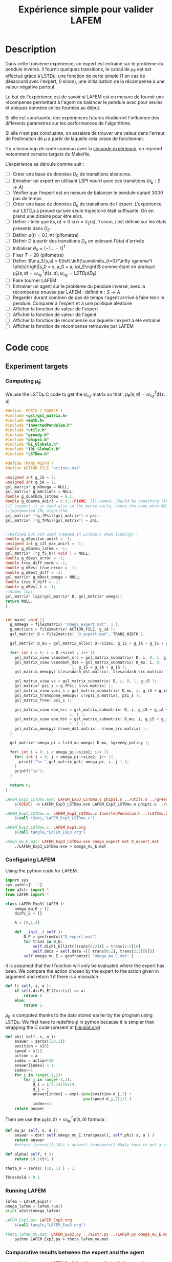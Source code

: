 #+TITLE: Expérience simple pour valider LAFEM
* Description

  Dans cette troisième expérience, un expert est entraîné sur le problème du pendule inversé. Il fournit quelques transitions, le calcul de $\mu_E$ est est effectué grâce à LSTD$\mu$, une fonction de perte simple ($1$ en cas de désaccord avec l'expert, $0$ sinon), une initialisation de la récompense à une valeur négative partout.

  Le but de l'expérience est de savoir si LAFEM est en mesure de fournir une récompense permettant à l'agent de balancer le pendule avec pour seules et uniques données celles fournies au début.

  Si elle est concluante, des expériences futures étudieront l'influence des différents paramètres sur les performances de l'algorithme.

  Si elle n'est pas concluante, on essaiera de trouver une valeur dans l'erreur de l'estimation de $\mu$ à partir de laquelle cela cesse de fonctionner.

  Il y a beaucoup de code commun avec la [[file:LAFEM_Exp2.org][seconde expérience]], on reprend notamment certains targets du Makefile.

  L'expérience se déroule comme suit :
  - [ ] Créer une base de données $D_0$ de transitions aléatoires.
  - [ ] Entraîner un expert en utilisant LSPI nourri avec ces transitions ($\pi_E : S\rightarrow A$)
  - [ ] Vérifier que l'expert est en mesure de balancer le pendule durant 3000 pas de temps
  - [ ] Créer une base de données $D_E$ de transitions de l'expert. L'expérience sur LSTD$\mu$ a prouvé qu'une seule trajectoire était suffisante. On en prend une dizaine pour être sûrs.
  - [ ] Définir $l$ telle que $l(s,a) = 0$ si $a=\pi_E(s)$, $1$ sinon, $l$ est définie sur les états présents dans $D_E$.
  - [ ] Définir $\alpha(t) = 0.1,\forall t$ (pifomètre)
  - [ ] Définir $D$ à partir des transitions $D_E$ en enlevant l'état d'arrivée
  - [ ] Initialiser $\theta_0 = [-1...-1]^T$
  - [ ] Fixer $T=20$ (pifomètre)
  - [ ] Définir $\mu_E(s,a) = E\left.\left[\sum\limits_{t=0}^\infty \gamma^t \phi(s)\right|s_0 = s, a_0 = a, \pi_E\right]$ comme étant en pratique $\hat\mu_E(s,a) =  \omega^T_{\pi_E}\phi(s,a), \omega_{\pi_E} = LSTD\mu(D_E)$
  - [ ] Faire tourner LAFEM
  - [ ] Entrainer un agent sur le problème du pendule inversé, avec la récompense trouvée par LAFEM : définir $\pi : S\rightarrow A$
  - [ ] Regarder durant combien de pas de temps l'agent arrrive à faire tenir le pendule. Comparer à l'expert et à une politique aléatoire
  - [ ] Afficher la fonction de valeur de l'expert
  - [ ] Afficher la fonction de valeur de l'agent
  - [ ] Afficher la fonction de récompense sur laquelle l'expert a été entraîné
  - [ ] Afficher la fonction de récompense retrouvée par LAFEM

* Code								       :code:
** Experiment targets
*** Computing $\hat\mu_E$
    We use the LSTD$\mu$ C code to get the $\omega_{\pi_E}$ matrix so that :  $\mu_E(s,a) = \omega^T_{\pi_E}\phi(s,a)$
#+begin_src c :tangle LAFEM_Exp3_LSTDmu.c :main no
#define _POSIX_C_SOURCE 1
#include <gsl/gsl_matrix.h>
#include <math.h>
#include "InvertedPendulum.h"
#include "utils.h"
#include "greedy.h"
#include "phipsi.h"
#include "RL_Globals.h"
#include "IRL_Globals.h"
#include "LSTDmu.h"

#define TRANS_WIDTH 7
#define ACTION_FILE "actions.mat"

unsigned int g_iS = 2;
unsigned int g_iA = 1;
gsl_matrix* g_mOmega = NULL;
gsl_matrix* g_mActions = NULL;
double g_dLambda_lstdmu = 0.1;
double g_dGamma_anirl = 0.9;//FIXME: Ill named. Should be something like g_dGamma_lstdmu
//I suspect it is used also in the monte carlo, hence the name when ANIRL was the only
//implemented IRL algorithm
gsl_matrix* (*g_fPsi)(gsl_matrix*) = psi;
gsl_matrix* (*g_fPhi)(gsl_matrix*) = phi;


//Defined but not used (needed in LSTDmu.o when linking) :
double g_dEpsilon_anirl = -1;
unsigned int g_iIt_max_anirl = -1;
double g_dGamma_lafem = -1;
gsl_matrix* (*g_fS_0)( void ) = NULL;
double g_dBest_error = -1;
double true_diff_norm = -1;
double g_dBest_true_error = -1;
double g_dBest_diff = -1;
gsl_matrix* g_mBest_omega = NULL;
double true_V_diff = -1;
double g_dBest_t = -1;
//dummy lspi
gsl_matrix* lspi(gsl_matrix* D, gsl_matrix* omega){
return NULL;
}


int main( void ){
  g_mOmega = file2matrix( "omega_expert.mat", 1 );
  g_mActions = file2matrix( ACTION_FILE, g_iA );
  gsl_matrix* D = file2matrix( "D_expert.mat", TRANS_WIDTH );

  gsl_matrix* D_mu = gsl_matrix_alloc( D->size1, g_iS + g_iA + g_iS + g_iP + 1 );

  for( int i = 0; i < D->size1 ; i++ ){
    gsl_matrix_view vsasdash_src = gsl_matrix_submatrix( D, i, 0, 1, g_iS + g_iA + g_iS );
    gsl_matrix_view vsasdash_dst = gsl_matrix_submatrix( D_mu, i, 0,
							 1, g_iS + g_iA + g_iS );
    gsl_matrix_memcpy( &(vsasdash_dst.matrix), &(vsasdash_src.matrix) );
    
    gsl_matrix_view vs = gsl_matrix_submatrix( D, i, 0, 1, g_iS );
    gsl_matrix* psi_s = g_fPsi( &(vs.matrix) );
    gsl_matrix_view vpsi_s = gsl_matrix_submatrix( D_mu, i, g_iS + g_iA + g_iS, 1, g_iP );
    gsl_matrix_transpose_memcpy( &(vpsi_s.matrix), psi_s );
    gsl_matrix_free( psi_s );

    gsl_matrix_view eoe_src = gsl_matrix_submatrix( D, i, g_iS + g_iA + g_iS + 1,
						    1, 1 );
    gsl_matrix_view eoe_dst = gsl_matrix_submatrix( D_mu, i, g_iS + g_iA + g_iS + g_iP,
						    1, 1 );
    gsl_matrix_memcpy( &(eoe_dst.matrix), &(eoe_src.matrix) );    
  }
  
  gsl_matrix* omega_pi = lstd_mu_omega( D_mu, &greedy_policy );
  
  for( int i = 0; i < omega_pi->size1; i++ ){
    for( int j = 0; j < omega_pi->size2; j++ ){
      printf("%e ",gsl_matrix_get( omega_pi, i, j ) );
    }
    printf("\n");
  }

  return 0;
}

#+end_src

#+srcname: LAFEM_Exp3_make
#+begin_src makefile
LAFEM_Exp3_LSTDmu.exe: LAFEM_Exp3_LSTDmu.o phipsi.o ../utils.o ../greedy.o  InvertedPendulum.o ../LSTDmu.o
	$(O2EXE) -o LAFEM_Exp3_LSTDmu.exe LAFEM_Exp3_LSTDmu.o phipsi.o ../utils.o ../greedy.o  InvertedPendulum.o  ../LSTDmu.o

LAFEM_Exp3_LSTDmu.o: LAFEM_Exp3_LSTDmu.c InvertedPendulum.h ../LSTDmu.h ../utils.h ../greedy.h ../RL_Globals.h ../IRL_Globals.h phipsi.h
	$(call c2obj,"LAFEM_Exp3_LSTDmu.c")

LAFEM_Exp3_LSTDmu.c: LAFEM_Exp3.org
	$(call tangle,"LAFEM_Exp3.org")

omega_mu_E.mat: LAFEM_Exp3_LSTDmu.exe omega_expert.mat D_expert.mat
	./LAFEM_Exp3_LSTDmu.exe > omega_mu_E.mat

#+end_src

*** Configuring LAFEM
     Using the python code for LAFEM.
#+begin_src python :tangle LAFEM_Exp3.py
import sys
sys.path+=['..']
from a2str import *
from LAFEM import *

class LAFEM_Exp3( LAFEM ):
    omega_mu_E = []
    dicPi_E = {}

    A = [0,1,2]

    def __init__( self ):
        D_E = genfromtxt("D_expert.mat")
        for trans in D_E:
            self.dicPi_E[l2str(trans[0:2])] = trans[2:3][0]
            self.data = self.data +[[ trans[0:2], trans[2:3][0]]]
        self.omega_mu_E = genfromtxt( "omega_mu_E.mat" )

#+end_src
     
     It is assumed that the $l$ function will only be evaluated where the expert has been. We compare the action chosen by the expert to the action given in argument and return 1 if there is a mismatch.
     
#+begin_src python :tangle LAFEM_Exp3.py
    def l( self, s, a ):
        if self.dicPi_E[l2str(s)] == a:
            return 0
        else:
            return 1
#+end_src
     
     $\mu_E$ is computed thanks to the data stored earlier by the program using LSTD$\mu$. We first have to redefine $\phi$ in python because it is simpler than wrapping the C code (present in [[file:plot.org]]). 

#+begin_src python :tangle LAFEM_Exp3.py
    def phi( self, s, a ):
        answer = zeros((30,1))
        position = s[0]
        speed = s[1]
        action = a
        index = action*10
        answer[index] = 1.
        index+=1
        for i in range(-1,2):
            for j in range(-1,2):
                d_i = i*3.141592/4.
                d_j = j
                answer[index] = exp(-(pow(position-d_i,2) +
                                      pow(speed-d_j,2))/2.)
                index+=1
        return answer
        
#+end_src
     Then we use the  $\mu_E(s,a) = \omega^T_{\pi_E}\phi(s,a)$ formula :
#+begin_src python :tangle LAFEM_Exp3.py
    def mu_E( self, s, a ):
        answer = dot( self.omega_mu_E.transpose(), self.phi( s, a ) )
        return answer
        #return (zeros((1,10)) + answer).transpose() #Ugly hack to get a column vector and not a line vector

    def alpha( self, t ):
        return 10./(t+1.)

    theta_0 = zeros( (10, 1) ) - 1.

    Threshold = 0.1
#+end_src

*** Running LAFEM
 #+begin_src python :tangle LAFEM_Exp3.py
lafem = LAFEM_Exp3()
omega_lafem = lafem.run()
print a2str(omega_lafem)
#+end_src

#+srcname: LAFEM_Exp3_make
#+begin_src makefile
LAFEM_Exp3.py: LAFEM_Exp3.org
	$(call tangle,"LAFEM_Exp3.org")

theta_lafem_mu.mat: LAFEM_Exp3.py ../a2str.py ../LAFEM.py omega_mu_E.mat D_expert.mat
	python LAFEM_Exp3.py > theta_lafem_mu.mat

#+end_src

*** Comparative results between the expert and the agent


#+srcname: LAFEM_Exp3_make
#+begin_src makefile
omega_lafem_mu.mat: LAFEM_Exp2_Results.exe theta_lafem_mu.mat
	./LAFEM_Exp2_Results.exe theta_lafem_mu.mat > omega_lafem_mu.mat

#+end_src

*** Plotting
The relevant makefile rules.

#+srcname: LAFEM_Exp3_make
#+begin_src makefile
LAFEM_Exp3_true_R.mat: LAFEM_Exp2_Plot.exe theta_lafem_mu.mat omega_lafem_mu.mat 
	./LAFEM_Exp2_Plot.exe theta_lafem_mu.mat omega_lafem_mu.mat LAFEM_Exp3

LAFEM_Exp3_lafem_R.mat: LAFEM_Exp2_Plot.exe theta_lafem_mu.mat omega_lafem_mu.mat
	./LAFEM_Exp2_Plot.exe theta_lafem_mu.mat omega_lafem_mu.mat LAFEM_Exp3

LAFEM_Exp3_Vexpert.mat: LAFEM_Exp2_Plot.exe theta_lafem_mu.mat omega_lafem_mu.mat 
	./LAFEM_Exp2_Plot.exe theta_lafem_mu.mat omega_lafem_mu.mat LAFEM_Exp3

LAFEM_Exp3_Vagent.mat: LAFEM_Exp2_Plot.exe theta_lafem_mu.mat omega_lafem_mu.mat 
	./LAFEM_Exp2_Plot.exe theta_lafem_mu.mat omega_lafem_mu.mat LAFEM_Exp3



#+end_src

The gnuplot instructions to plot all this, along with the relevant makefile rules :
#+begin_src gnuplot :tangle LAFEM_Exp3_true_R.gp
set pm3d map
set output "LAFEM_Exp3_true_R.ps"
set term postscript enhanced color
set xrange [-3.15:3.15]
set yrange [-3.15:3.15]
set xlabel "Position"
set ylabel "Speed"
splot "LAFEM_Exp3_true_R.dat" notitle

#+end_src

#+srcname: LAFEM_Exp3_make
#+begin_src makefile
LAFEM_Exp3_true_R.gp: LAFEM_Exp3.org
	$(call tangle,"LAFEM_Exp3.org")

LAFEM_Exp3_true_R.pdf: LAFEM_Exp3_true_R.gp LAFEM_Exp3_true_R.mat
	gnuplot LAFEM_Exp3_true_R.gp
	ps2pdf LAFEM_Exp3_true_R.ps
	rm LAFEM_Exp3_true_R.ps

#+end_src

#+begin_src gnuplot :tangle LAFEM_Exp3_lafem_R.gp

set output "LAFEM_Exp3_lafem_R.ps"
set term postscript enhanced color
set xrange [-3.15:3.15]
set yrange [-3.15:3.15]
set xlabel "Position"
set ylabel "Speed"
set parametric
set style line 2 lt 1 lw 1 pt 1 linecolor rgb "green"
set pm3d map
splot "LAFEM_Exp3_lafem_R.dat" notitle w pm3d, "D_expert.mat" u 1:2:(0.0) w points ls 2 notitle
#+end_src

#+srcname: LAFEM_Exp3_make
#+begin_src makefile
LAFEM_Exp3_lafem_R.gp: LAFEM_Exp3.org
	$(call tangle,"LAFEM_Exp3.org")

LAFEM_Exp3_lafem_R.pdf: LAFEM_Exp3_lafem_R.gp LAFEM_Exp3_lafem_R.mat
	gnuplot LAFEM_Exp3_lafem_R.gp
	ps2pdf LAFEM_Exp3_lafem_R.ps
	rm LAFEM_Exp3_lafem_R.ps

#+end_src


#+begin_src gnuplot :tangle LAFEM_Exp3_Vexpert.gp
set pm3d map
set output "LAFEM_Exp3_Vexpert.ps"
set term postscript enhanced color
set xrange [-3.15:3.15]
set yrange [-3.15:3.15]
set xlabel "Position"
set ylabel "Speed"
splot "LAFEM_Exp3_Vexpert.dat" notitle

#+end_src

#+srcname: LAFEM_Exp3_make
#+begin_src makefile
LAFEM_Exp3_Vexpert.gp: LAFEM_Exp3.org
	$(call tangle,"LAFEM_Exp3.org")

LAFEM_Exp3_Vexpert.pdf: LAFEM_Exp3_Vexpert.gp LAFEM_Exp3_Vexpert.mat
	gnuplot LAFEM_Exp3_Vexpert.gp
	ps2pdf LAFEM_Exp3_Vexpert.ps
	rm LAFEM_Exp3_Vexpert.ps

#+end_src

#+begin_src gnuplot :tangle LAFEM_Exp3_Vagent.gp
set pm3d map
set output "LAFEM_Exp3_Vagent.ps"
set term postscript enhanced color
set xrange [-3.15:3.15]
set yrange [-3.15:3.15]
set xlabel "Position"
set ylabel "Speed"
splot "LAFEM_Exp3_Vagent.dat" notitle

#+end_src

#+srcname: LAFEM_Exp3_make
#+begin_src makefile
LAFEM_Exp3_Vagent.gp: LAFEM_Exp3.org
	$(call tangle,"LAFEM_Exp3.org")

LAFEM_Exp3_Vagent.pdf: LAFEM_Exp3_Vagent.gp LAFEM_Exp3_Vagent.mat
	gnuplot LAFEM_Exp3_Vagent.gp
	ps2pdf LAFEM_Exp3_Vagent.ps
	rm LAFEM_Exp3_Vagent.ps

#+end_src

** Cleaning
   A rule to clean the mess :
  #+srcname: LAFEM_Exp3_clean_make
  #+begin_src makefile
LAFEM_Exp3_clean:
	find . -maxdepth 1 -iname "LAFEM_Exp3_*"   | xargs $(XARGS_OPT) rm
	find . -maxdepth 1 -iname "LAFEM_Exp3.py"   | xargs $(XARGS_OPT) rm
	find . -maxdepth 1 -iname "omega_mu_E.mat"   | xargs $(XARGS_OPT) rm
	find . -maxdepth 1 -iname "omega_lafem_mu.mat"   | xargs $(XARGS_OPT) rm
	find . -maxdepth 1 -iname "theta_lafem_mu.mat"   | xargs $(XARGS_OPT) rm
  #+end_src

* Résultats
